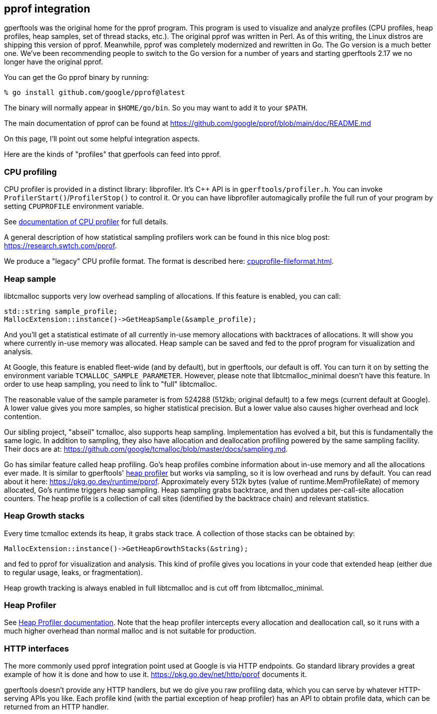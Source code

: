 == pprof integration

:reproducible:

gperftools was the original home for the pprof program. This program
is used to visualize and analyze profiles (CPU profiles, heap
profiles, heap samples, set of thread stacks, etc.). The original
pprof was written in Perl. As of this writing, the Linux distros are
shipping this version of pprof. Meanwhile, pprof was completely
modernized and rewritten in Go. The Go version is a much better
one. We've been recommending people to switch to the Go version for a
number of years and starting gperftools 2.17 we no longer have the
original pprof.

You can get the Go pprof binary by running:

  % go install github.com/google/pprof@latest

The binary will normally appear in `$HOME/go/bin`. So you may want to
add it to your `$PATH`.

The main documentation of pprof can be found at
https://github.com/google/pprof/blob/main/doc/README.md

On this page, I'll point out some helpful integration aspects.

Here are the kinds of "profiles" that gperfools can feed into pprof.

=== CPU profiling

CPU profiler is provided in a distinct library: libprofiler. It's C++
API is in `gperftools/profiler.h`. You can invoke
`ProfilerStart()`/`ProfilerStop()` to control it. Or you can have
libprofiler automagically profile the full run of your program by setting
`CPUPROFILE` environment variable.

See link:cpuprofile.html[documentation of CPU profiler] for full
details.

A general description of how statistical sampling profilers work can be
found in this nice blog post: https://research.swtch.com/pprof.

We produce a "legacy" CPU profile format. The format is described
here: link:cpuprofile-fileformat.html[].

=== Heap sample

libtcmalloc supports very low overhead sampling of allocations. If this feature is enabled, you can call:

  std::string sample_profile;
  MallocExtension::instance()->GetHeapSample(&sample_profile);

And you'll get a statistical estimate of all currently in-use memory
allocations with backtraces of allocations. It will show you where
currently in-use memory was allocated. Heap sample can be saved and
fed to the pprof program for visualization and analysis.

At Google, this feature is enabled fleet-wide (and by default), but in
gperftools, our default is off. You can turn it on by setting the
environment variable `TCMALLOC_SAMPLE_PARAMETER`. However, please note
that libtcmalloc_minimal doesn't have this feature. In order to use
heap sampling, you need to link to "full" libtcmalloc.

The reasonable value of the sample parameter is from 524288 (512kb;
original default) to a few megs (current default at Google). A lower
value gives you more samples, so higher statistical precision. But a
lower value also causes higher overhead and lock contention.

Our sibling project, "abseil" tcmalloc, also supports heap
sampling. Implementation has evolved a bit, but this is fundamentally
the same logic. In addition to sampling, they also have allocation and
deallocation profiling powered by the same sampling facility. Their
docs are at:
https://github.com/google/tcmalloc/blob/master/docs/sampling.md.

Go has similar feature called heap profiling. Go's heap profiles
combine information about in-use memory and all the allocations ever
made. It is similar to gperftools' link:heapprofile.html[heap profiler] but works
via sampling, so it is low overhead and runs by default. You can read
about it here: https://pkg.go.dev/runtime/pprof. Approximately every
512k bytes (value of runtime.MemProfileRate) of memory allocated, Go's
runtime triggers heap sampling. Heap sampling grabs backtrace, and
then updates per-call-site allocation counters. The heap profile is a
collection of call sites (identified by the backtrace chain) and
relevant statistics.

=== Heap Growth stacks

Every time tcmalloc extends its heap, it grabs stack trace. A
collection of those stacks can be obtained by:

  MallocExtension::instance()->GetHeapGrowthStacks(&string);

and fed to pprof for visualization and analysis. This kind of profile
gives you locations in your code that extended heap (either due to
regular usage, leaks, or fragmentation).

Heap growth tracking is always enabled in full libtcmalloc and is cut
off from libtcmalloc_minimal.

=== Heap Profiler

See link:heapprofile.html[Heap Profiler documentation]. Note that the
heap profiler intercepts every allocation and deallocation call, so it
runs with a much higher overhead than normal malloc and is not
suitable for production.

=== HTTP interfaces

The more commonly used pprof integration point used at Google is via
HTTP endpoints. Go standard library provides a great example of how it
is done and how to use it. https://pkg.go.dev/net/http/pprof documents
it.

gperftools doesn't provide any HTTP handlers, but we do give you raw
profiling data, which you can serve by whatever HTTP-serving APIs you
like. Each profile kind (with the partial exception of heap profiler)
has an API to obtain profile data, which can be returned from an HTTP
handler.
